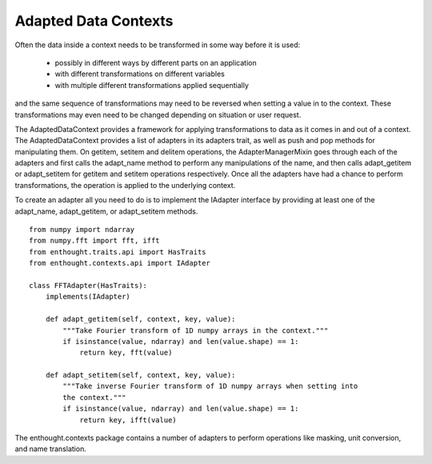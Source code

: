 Adapted Data Contexts
=====================

Often the data inside a context needs to be transformed in some way before it
is used:

  * possibly in different ways by different parts on an application
  * with different transformations on different variables
  * with multiple different transformations applied sequentially

and the same sequence of transformations may need to be reversed when setting
a value in to the context.  These transformations may even need to be changed
depending on situation or user request.

The AdaptedDataContext provides a framework for applying transformations to
data as it comes in and out of a context.  The AdaptedDataContext provides a
list of adapters in its adapters trait, as well as push and pop methods for
manipulating them.  On getitem, setitem and delitem operations, the
AdapterManagerMixin goes through each of the adapters and first calls the
adapt_name method to perform any manipulations of the name, and then calls
adapt_getitem or adapt_setitem for getitem and setitem operations
respectively.  Once all the adapters have had a chance to perform
transformations, the operation is applied to the underlying context.

To create an adapter all you need to do is to implement the IAdapter interface
by providing at least one of the adapt_name, adapt_getitem, or adapt_setitem
methods.

::

    from numpy import ndarray
    from numpy.fft import fft, ifft
    from enthought.traits.api import HasTraits
    from enthought.contexts.api import IAdapter
    
    class FFTAdapter(HasTraits):
        implements(IAdapter)
        
        def adapt_getitem(self, context, key, value):
            """Take Fourier transform of 1D numpy arrays in the context."""
            if isinstance(value, ndarray) and len(value.shape) == 1:
                return key, fft(value)
        
        def adapt_setitem(self, context, key, value):
            """Take inverse Fourier transform of 1D numpy arrays when setting into
            the context."""
            if isinstance(value, ndarray) and len(value.shape) == 1:
                return key, ifft(value)

The enthought.contexts package contains a number of adapters to perform
operations like masking, unit conversion, and name translation.


